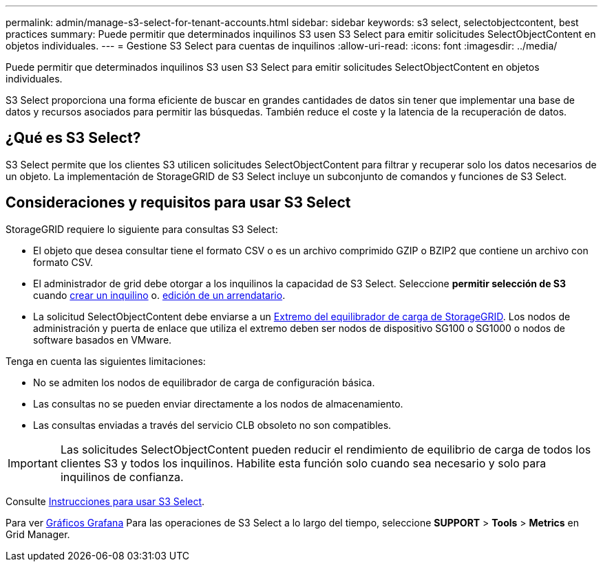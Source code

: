 ---
permalink: admin/manage-s3-select-for-tenant-accounts.html 
sidebar: sidebar 
keywords: s3 select, selectobjectcontent, best practices 
summary: Puede permitir que determinados inquilinos S3 usen S3 Select para emitir solicitudes SelectObjectContent en objetos individuales. 
---
= Gestione S3 Select para cuentas de inquilinos
:allow-uri-read: 
:icons: font
:imagesdir: ../media/


[role="lead"]
Puede permitir que determinados inquilinos S3 usen S3 Select para emitir solicitudes SelectObjectContent en objetos individuales.

S3 Select proporciona una forma eficiente de buscar en grandes cantidades de datos sin tener que implementar una base de datos y recursos asociados para permitir las búsquedas. También reduce el coste y la latencia de la recuperación de datos.



== ¿Qué es S3 Select?

S3 Select permite que los clientes S3 utilicen solicitudes SelectObjectContent para filtrar y recuperar solo los datos necesarios de un objeto. La implementación de StorageGRID de S3 Select incluye un subconjunto de comandos y funciones de S3 Select.



== Consideraciones y requisitos para usar S3 Select

StorageGRID requiere lo siguiente para consultas S3 Select:

* El objeto que desea consultar tiene el formato CSV o es un archivo comprimido GZIP o BZIP2 que contiene un archivo con formato CSV.
* El administrador de grid debe otorgar a los inquilinos la capacidad de S3 Select. Seleccione *permitir selección de S3* cuando xref:creating-tenant-account.adoc[crear un inquilino] o. xref:editing-tenant-account.adoc[edición de un arrendatario].
* La solicitud SelectObjectContent debe enviarse a un xref:configuring-load-balancer-endpoints.adoc[Extremo del equilibrador de carga de StorageGRID]. Los nodos de administración y puerta de enlace que utiliza el extremo deben ser nodos de dispositivo SG100 o SG1000 o nodos de software basados en VMware.


Tenga en cuenta las siguientes limitaciones:

* No se admiten los nodos de equilibrador de carga de configuración básica.
* Las consultas no se pueden enviar directamente a los nodos de almacenamiento.
* Las consultas enviadas a través del servicio CLB obsoleto no son compatibles.



IMPORTANT: Las solicitudes SelectObjectContent pueden reducir el rendimiento de equilibrio de carga de todos los clientes S3 y todos los inquilinos. Habilite esta función solo cuando sea necesario y solo para inquilinos de confianza.

Consulte xref:../s3/use-s3-select.adoc[Instrucciones para usar S3 Select].

Para ver xref:../monitor/reviewing-support-metrics.adoc[Gráficos Grafana] Para las operaciones de S3 Select a lo largo del tiempo, seleccione *SUPPORT* > *Tools* > *Metrics* en Grid Manager.

